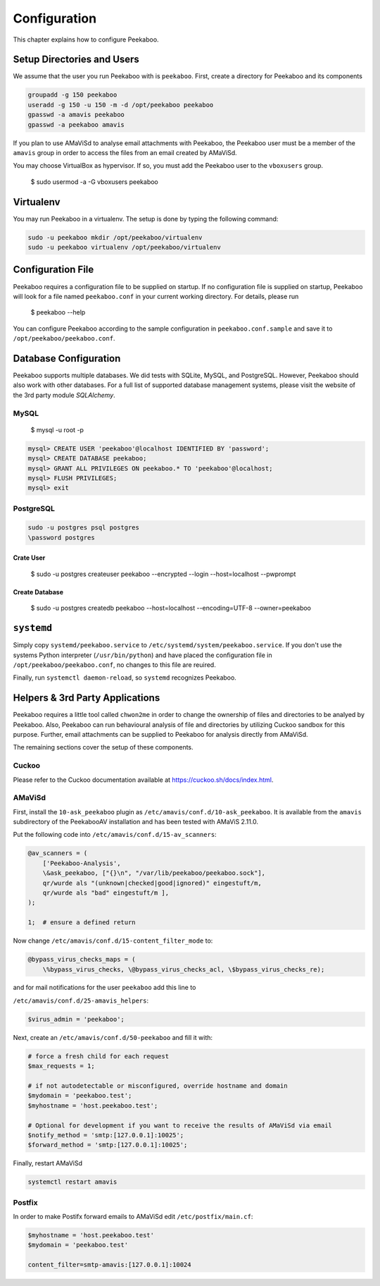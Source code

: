 =============
Configuration
=============

This chapter explains how to configure Peekaboo.


Setup Directories and Users
===========================
We assume that the user you run Peekaboo with is ``peekaboo``.
First, create a directory for Peekaboo and its components

.. code-block:: shell

    groupadd -g 150 peekaboo
    useradd -g 150 -u 150 -m -d /opt/peekaboo peekaboo
    gpasswd -a amavis peekaboo
    gpasswd -a peekaboo amavis

If you plan to use AMaViSd to analyse email attachments with Peekaboo,
the Peekaboo user must be a member of the ``amavis`` group in order to access
the files from an email created by AMaViSd.

You may choose VirtualBox as hypervisor. If so, you must add the Peekaboo user to the
``vboxusers`` group.

    $ sudo usermod -a -G vboxusers peekaboo


Virtualenv
==========

You may run Peekaboo in a virtualenv. The setup is done by typing the following command:

.. code-block:: shell

   sudo -u peekaboo mkdir /opt/peekaboo/virtualenv
   sudo -u peekaboo virtualenv /opt/peekaboo/virtualenv


Configuration File
==================
Peekaboo requires a configuration file to be supplied on startup.
If no configuration file is supplied on startup, Peekaboo will look for a file
named ``peekaboo.conf`` in your current working directory. For details, please run

    $ peekaboo --help

You can configure Peekaboo according to the sample configuration in
``peekaboo.conf.sample`` and save it to ``/opt/peekaboo/peekaboo.conf``.


Database Configuration
======================
Peekaboo supports multiple databases. We did tests with SQLite, MySQL, and PostgreSQL.
However, Peekaboo should also work with other databases. For a full list of supported
database management systems, please visit the website of the 3rd party module *SQLAlchemy*.

MySQL
-----

    $ mysql -u root -p

.. code-block:: sql
   
   mysql> CREATE USER 'peekaboo'@localhost IDENTIFIED BY 'password';
   mysql> CREATE DATABASE peekaboo;
   mysql> GRANT ALL PRIVILEGES ON peekaboo.* TO 'peekaboo'@localhost;
   mysql> FLUSH PRIVILEGES;
   mysql> exit


PostgreSQL
----------

.. code-block:: shell
   
   sudo -u postgres psql postgres
   \password postgres

Crate User
++++++++++
   
    $ sudo -u postgres createuser peekaboo --encrypted --login --host=localhost --pwprompt

Create Database
+++++++++++++++

    $ sudo -u postgres createdb peekaboo --host=localhost --encoding=UTF-8 --owner=peekaboo


``systemd``
===========
Simply copy ``systemd/peekaboo.service`` to ``/etc/systemd/system/peekaboo.service``.
If you don't use the systems Python interpreter (``/usr/bin/python``) and have placed the configuration file
in ``/opt/peekaboo/peekaboo.conf``, no changes to this file are reuired.

Finally, run ``systemctl daemon-reload``, so ``systemd`` recognizes Peekaboo.


Helpers & 3rd Party Applications
================================
Peekaboo requires a little tool called ``chwon2me`` in order to change the ownership of files and directories
to be analyed by Peekaboo.
Also, Peekaboo can run behavioural analysis of file and directories by utilizing Cuckoo sandbox for this purpose.
Further, email attachments can be supplied to Peekaboo for analysis directly from AMaViSd.

The remaining sections cover the setup of these components.

Cuckoo
------
Please refer to the Cuckoo documentation available at https://cuckoo.sh/docs/index.html.

AMaViSd
-------
First, install the ``10-ask_peekaboo`` plugin as
``/etc/amavis/conf.d/10-ask_peekaboo``.
It is available from the ``amavis`` subdirectory of the PeekabooAV installation
and has been tested with AMaViS 2.11.0.


Put the following code into ``/etc/amavis/conf.d/15-av_scanners``:

.. code-block:: perl

    @av_scanners = (
        ['Peekaboo-Analysis',
        \&ask_peekaboo, ["{}\n", "/var/lib/peekaboo/peekaboo.sock"],
        qr/wurde als "(unknown|checked|good|ignored)" eingestuft/m,
        qr/wurde als "bad" eingestuft/m ],
    );

    1;  # ensure a defined return


Now change ``/etc/amavis/conf.d/15-content_filter_mode`` to:

.. code-block:: perl

    @bypass_virus_checks_maps = (
        \%bypass_virus_checks, \@bypass_virus_checks_acl, \$bypass_virus_checks_re);


and for mail notifications for the user ``peekaboo`` add this line to

``/etc/amavis/conf.d/25-amavis_helpers``:

.. code-block:: perl
   
   $virus_admin = 'peekaboo';

Next, create an ``/etc/amavis/conf.d/50-peekaboo`` and fill it with:

.. code-block:: perl
   
   # force a fresh child for each request
   $max_requests = 1;

   # if not autodetectable or misconfigured, override hostname and domain
   $mydomain = 'peekaboo.test';
   $myhostname = 'host.peekaboo.test';

   # Optional for development if you want to receive the results of AMaViSd via email
   $notify_method = 'smtp:[127.0.0.1]:10025';
   $forward_method = 'smtp:[127.0.0.1]:10025';

Finally, restart AMaViSd

.. code-block:: shell

    systemctl restart amavis


Postfix
-------

In order to make Postifx forward emails to AMaViSd edit ``/etc/postfix/main.cf``:

.. code-block:: none
   
   $myhostname = 'host.peekaboo.test'
   $mydomain = 'peekaboo.test'
   
   content_filter=smtp-amavis:[127.0.0.1]:10024 
